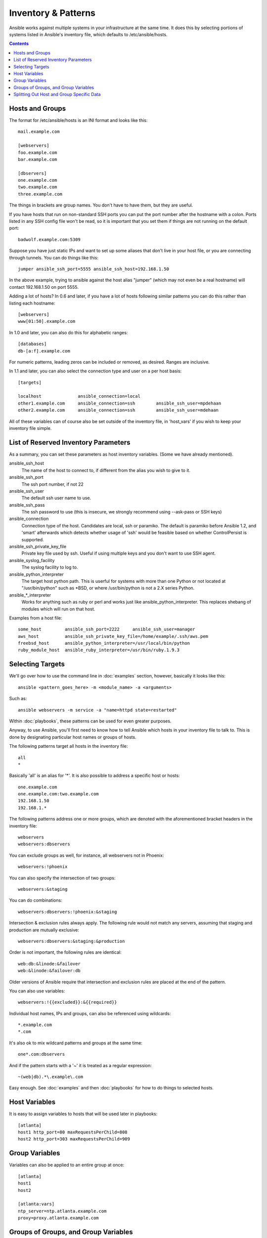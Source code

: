 .. _patterns:

Inventory & Patterns
====================

Ansible works against multiple systems in your infrastructure at the
same time.  It does this by selecting portions of systems listed in
Ansible's inventory file, which defaults to /etc/ansible/hosts.

.. contents::
   :depth: 2
   :backlinks: top

.. _inventoryformat:

Hosts and Groups
++++++++++++++++

The format for /etc/ansible/hosts is an INI format and looks like this::

    mail.example.com

    [webservers]
    foo.example.com
    bar.example.com

    [dbservers]
    one.example.com
    two.example.com
    three.example.com

The things in brackets are group names. You don't have to have them,
but they are useful.

If you have hosts that run on non-standard SSH ports you can put the port number
after the hostname with a colon.  Ports listed in any SSH config file won't be read,
so it is important that you set them if things are not running on the default port::

    badwolf.example.com:5309

Suppose you have just static IPs and want to set up some aliases that don't live in your host file, or you are connecting through tunnels.  You can do things like this::

    jumper ansible_ssh_port=5555 ansible_ssh_host=192.168.1.50

In the above example, trying to ansible against the host alias "jumper" (which may not even be a real hostname) will contact 192.168.1.50 on port 5555.

Adding a lot of hosts?  In 0.6 and later, if you have a lot of hosts following similar patterns you can do this rather than listing each hostname::

    [webservers]
    www[01:50].example.com


In 1.0 and later, you can also do this for alphabetic ranges::

    [databases]
    db-[a:f].example.com

For numeric patterns, leading zeros can be included or removed, as desired. Ranges are inclusive.

In 1.1 and later, you can also select the connection type and user on a per host basis::

   [targets]

   localhost              ansible_connection=local
   other1.example.com     ansible_connection=ssh        ansible_ssh_user=mpdehaan
   other2.example.com     ansible_connection=ssh        ansible_ssh_user=mdehaan

All of these variables can of course also be set outside of the inventory file, in 'host_vars' if you wish
to keep your inventory file simple.

List of Reserved Inventory Parameters
+++++++++++++++++++++++++++++++++++++

As a summary, you can set these parameters as host inventory variables.  (Some we have already
mentioned).

ansible_ssh_host
  The name of the host to connect to, if different from the alias you wish to give to it.
ansible_ssh_port
  The ssh port number, if not 22
ansible_ssh_user
  The default ssh user name to use.
ansible_ssh_pass
  The ssh password to use (this is insecure, we strongly recommend using --ask-pass or SSH keys)
ansible_connection
  Connection type of the host. Candidates are local, ssh or paramiko.  The default is paramiko before Ansible 1.2, and 'smart' afterwards which detects whether usage of 'ssh' would be feasible based on whether ControlPersist is supported.
ansible_ssh_private_key_file
  Private key file used by ssh.  Useful if using multiple keys and you don't want to use SSH agent.
ansible_syslog_facility
  The syslog facility to log to.
ansible_python_interpreter
  The target host python path. This is userful for systems with more
  than one Python or not located at "/usr/bin/python" such as \*BSD, or where /usr/bin/python
  is not a 2.X series Python.
ansible\_\*\_interpreter
  Works for anything such as ruby or perl and works just like ansible_python_interpreter. 
  This replaces shebang of modules which will run on that host.

Examples from a host file::

  some_host         ansible_ssh_port=2222     ansible_ssh_user=manager
  aws_host          ansible_ssh_private_key_file=/home/example/.ssh/aws.pem
  freebsd_host      ansible_python_interpreter=/usr/local/bin/python
  ruby_module_host  ansible_ruby_interpreter=/usr/bin/ruby.1.9.3


Selecting Targets
+++++++++++++++++

We'll go over how to use the command line in :doc:`examples` section, however, basically it looks like this::

    ansible <pattern_goes_here> -m <module_name> -a <arguments>

Such as::

    ansible webservers -m service -a "name=httpd state=restarted"

Within :doc:`playbooks`, these patterns can be used for even greater purposes.

Anyway, to use Ansible, you'll first need to know how to tell Ansible which hosts in your inventory file to talk to.
This is done by designating particular host names or groups of hosts.

The following patterns target all hosts in the inventory file::

    all
    *

Basically 'all' is an alias for '*'.  It is also possible to address a specific host or hosts::

    one.example.com
    one.example.com:two.example.com
    192.168.1.50
    192.168.1.*

The following patterns address one or more groups, which are denoted
with the aforementioned bracket headers in the inventory file::

    webservers
    webservers:dbservers

You can exclude groups as well, for instance, all webservers not in Phoenix::

    webservers:!phoenix

You can also specify the intersection of two groups::

    webservers:&staging

You can do combinations::

    webservers:dbservers:!phoenix:&staging

Intersection & exclusion rules always apply.   The following rule would not match any servers, assuming that staging and production are mutually exclusive::

    webservers:dbservers:&staging:&production

Order is not important, the following rules are identical::

    web:db:&linode:&failover
    web:&linode:&failover:db

Older versions of Ansible require that intersection and exclusion rules are placed at the end of the pattern.

You can also use variables::

    webservers:!{{excluded}}:&{{required}}

Individual host names, IPs and groups, can also be referenced using
wildcards::

    *.example.com
    *.com

It's also ok to mix wildcard patterns and groups at the same time::

    one*.com:dbservers

And if the pattern starts with a '~' it is treated as a regular expression::

    ~(web|db).*\.example\.com

Easy enough.  See :doc:`examples` and then :doc:`playbooks` for how to do things to selected hosts.

Host Variables
++++++++++++++

It is easy to assign variables to hosts that will be used later in playbooks::

   [atlanta]
   host1 http_port=80 maxRequestsPerChild=808
   host2 http_port=303 maxRequestsPerChild=909


Group Variables
+++++++++++++++

Variables can also be applied to an entire group at once::

   [atlanta]
   host1
   host2

   [atlanta:vars]
   ntp_server=ntp.atlanta.example.com
   proxy=proxy.atlanta.example.com

Groups of Groups, and Group Variables
+++++++++++++++++++++++++++++++++++++

It is also possible to make groups of groups and assign
variables to groups.  These variables can be used by /usr/bin/ansible-playbook, but not
/usr/bin/ansible::

   [atlanta]
   host1
   host2

   [raleigh]
   host2
   host3

   [southeast:children]
   atlanta
   raleigh

   [southeast:vars]
   some_server=foo.southeast.example.com
   halon_system_timeout=30
   self_destruct_countdown=60
   escape_pods=2

   [usa:children]
   southeast
   northeast
   southwest
   southeast

If you need to store lists or hash data, or prefer to keep host and group specific variables
separate from the inventory file, see the next section.

Splitting Out Host and Group Specific Data
++++++++++++++++++++++++++++++++++++++++++

.. versionadded:: 0.6

In addition to the storing variables directly in the INI file, host
and group variables can be stored in individual files relative to the
inventory file.  These variable files are in YAML format.

Assuming the inventory file path is::

    /etc/ansible/hosts

If the host is named 'foosball', and in groups 'raleigh' and 'webservers', variables
in YAML files at the following locations will be made available to the host::

    /etc/ansible/group_vars/raleigh
    /etc/ansible/group_vars/webservers
    /etc/ansible/host_vars/foosball

For instance, suppose you have hosts grouped by datacenter, and each datacenter
uses some different servers.  The data in the groupfile '/etc/ansible/group_vars/raleigh' for
the 'raleigh' group might look like::

    ---
    ntp_server: acme.example.org
    database_server: storage.example.org

It is ok if these files do not exist, this is an optional feature.

Tip: In Ansible 1.2 or later the group_vars/ and host_vars/ directories can exist in either 
the playbook directory OR the inventory directory. If both paths exist, variables in the playbook
directory will be loaded second.

Tip: Keeping your inventory file and variables in a git repo (or other version control)
is an excellent way to track changes to your inventory and host variables.

.. versionadded:: 0.5
   If you ever have two python interpreters on a system, or your Python version 2 interpreter is not found
   at /usr/bin/python, set an inventory variable called 'ansible_python_interpreter' to the Python
   interpreter path you would like to use.

.. seealso::

   :doc:`examples`
       Examples of basic commands
   :doc:`playbooks`
       Learning ansible's configuration management language
   `Mailing List <http://groups.google.com/group/ansible-project>`_
       Questions? Help? Ideas?  Stop by the list on Google Groups
   `irc.freenode.net <http://irc.freenode.net>`_
       #ansible IRC chat channel

